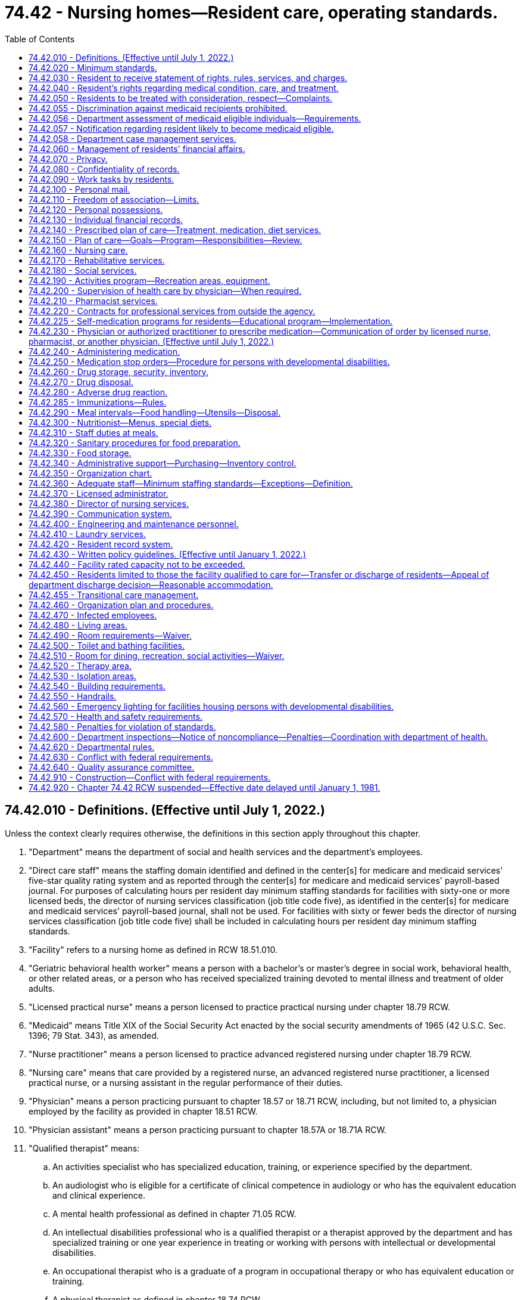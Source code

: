 = 74.42 - Nursing homes—Resident care, operating standards.
:toc:

== 74.42.010 - Definitions. (Effective until July 1, 2022.)
Unless the context clearly requires otherwise, the definitions in this section apply throughout this chapter.

. "Department" means the department of social and health services and the department's employees.

. "Direct care staff" means the staffing domain identified and defined in the center[s] for medicare and medicaid services' five-star quality rating system and as reported through the center[s] for medicare and medicaid services' payroll-based journal. For purposes of calculating hours per resident day minimum staffing standards for facilities with sixty-one or more licensed beds, the director of nursing services classification (job title code five), as identified in the center[s] for medicare and medicaid services' payroll-based journal, shall not be used. For facilities with sixty or fewer beds the director of nursing services classification (job title code five) shall be included in calculating hours per resident day minimum staffing standards.

. "Facility" refers to a nursing home as defined in RCW 18.51.010.

. "Geriatric behavioral health worker" means a person with a bachelor's or master's degree in social work, behavioral health, or other related areas, or a person who has received specialized training devoted to mental illness and treatment of older adults.

. "Licensed practical nurse" means a person licensed to practice practical nursing under chapter 18.79 RCW.

. "Medicaid" means Title XIX of the Social Security Act enacted by the social security amendments of 1965 (42 U.S.C. Sec. 1396; 79 Stat. 343), as amended.

. "Nurse practitioner" means a person licensed to practice advanced registered nursing under chapter 18.79 RCW.

. "Nursing care" means that care provided by a registered nurse, an advanced registered nurse practitioner, a licensed practical nurse, or a nursing assistant in the regular performance of their duties.

. "Physician" means a person practicing pursuant to chapter 18.57 or 18.71 RCW, including, but not limited to, a physician employed by the facility as provided in chapter 18.51 RCW.

. "Physician assistant" means a person practicing pursuant to chapter 18.57A or 18.71A RCW.

. "Qualified therapist" means:

.. An activities specialist who has specialized education, training, or experience specified by the department.

.. An audiologist who is eligible for a certificate of clinical competence in audiology or who has the equivalent education and clinical experience.

.. A mental health professional as defined in chapter 71.05 RCW.

.. An intellectual disabilities professional who is a qualified therapist or a therapist approved by the department and has specialized training or one year experience in treating or working with persons with intellectual or developmental disabilities.

.. An occupational therapist who is a graduate of a program in occupational therapy or who has equivalent education or training.

.. A physical therapist as defined in chapter 18.74 RCW.

.. A social worker as defined in RCW 18.320.010(2).

.. A speech pathologist who is eligible for a certificate of clinical competence in speech pathology or who has equivalent education and clinical experience.

. "Registered nurse" means a person licensed to practice registered nursing under chapter 18.79 RCW.

. "Resident" means an individual residing in a nursing home, as defined in RCW 18.51.010.

[ http://lawfilesext.leg.wa.gov/biennium/2019-20/Pdf/Bills/Session%20Laws/House/1564.SL.pdf?cite=2019%20c%20301%20§%203[2019 c 301 § 3]; http://lawfilesext.leg.wa.gov/biennium/2019-20/Pdf/Bills/Session%20Laws/House/1349.SL.pdf?cite=2019%20c%2012%20§%201[2019 c 12 § 1]; http://lawfilesext.leg.wa.gov/biennium/2017-18/Pdf/Bills/Session%20Laws/House/1548-S.SL.pdf?cite=2017%20c%20200%20§%202[2017 c 200 § 2]; http://lawfilesext.leg.wa.gov/biennium/2015-16/Pdf/Bills/Session%20Laws/House/2678-S.SL.pdf?cite=2016%20c%20131%20§%203[2016 c 131 § 3]; prior:  2011 c 228 § 2; http://lawfilesext.leg.wa.gov/biennium/2011-12/Pdf/Bills/Session%20Laws/Senate/5020-S.SL.pdf?cite=2011%20c%2089%20§%2019[2011 c 89 § 19]; prior:  2010 c 94 § 27; http://lawfilesext.leg.wa.gov/biennium/1993-94/Pdf/Bills/Session%20Laws/House/2676-S.SL.pdf?cite=1994%20sp.s.%20c%209%20§%20750[1994 sp.s. c 9 § 750]; http://lawfilesext.leg.wa.gov/biennium/1993-94/Pdf/Bills/Session%20Laws/House/2098-S.SL.pdf?cite=1993%20c%20508%20§%204[1993 c 508 § 4]; http://leg.wa.gov/CodeReviser/documents/sessionlaw/1979ex1c211.pdf?cite=1979%20ex.s.%20c%20211%20§%201[1979 ex.s. c 211 § 1]; ]

== 74.42.020 - Minimum standards.
The standards in RCW 74.42.030 through 74.42.570 are the minimum standards for facilities licensed under chapter 18.51 RCW: PROVIDED, HOWEVER, That RCW 74.42.040, 74.42.140 through 74.42.280, 74.42.300, 74.42.360, 74.42.370, 74.42.380, 74.42.420 (2), (4), (5), (6) and (7), 74.42.430(3), 74.42.450 (2) and (3), 74.42.520, 74.42.530, 74.42.540, 74.42.570, and 74.42.580 shall not apply to any nursing home or institution conducted for those who rely upon treatment by prayer or spiritual means in accordance with the creed or tenets of any well-recognized church or religious denomination, or for any nursing home or institution operated for the exclusive care of members of a convent as defined in RCW 84.36.800 or rectory, monastery, or other institution operated for the care of members of the clergy.

[ http://lawfilesext.leg.wa.gov/biennium/1995-96/Pdf/Bills/Session%20Laws/House/1908-S2.SL.pdf?cite=1995%201st%20sp.s.%20c%2018%20§%2068[1995 1st sp.s. c 18 § 68]; http://leg.wa.gov/CodeReviser/documents/sessionlaw/1982c120.pdf?cite=1982%20c%20120%20§%201[1982 c 120 § 1]; http://leg.wa.gov/CodeReviser/documents/sessionlaw/1980c184.pdf?cite=1980%20c%20184%20§%206[1980 c 184 § 6]; http://leg.wa.gov/CodeReviser/documents/sessionlaw/1979ex1c211.pdf?cite=1979%20ex.s.%20c%20211%20§%202[1979 ex.s. c 211 § 2]; ]

== 74.42.030 - Resident to receive statement of rights, rules, services, and charges.
Each resident or guardian or legal representative, if any, shall be fully informed and receive in writing, in a language the resident or his or her representative understands, the following information:

. The resident's rights and responsibilities in the facility;

. Rules governing resident conduct;

. Services, items, and activities available in the facility; and

. Charges for services, items, and activities, including those not included in the facility's basic daily rate or not paid by medicaid.

The facility shall provide this information before admission, or at the time of admission in case of emergency, and as changes occur during the resident's stay. The resident and his or her representative must be informed in writing in advance of changes in the availability or charges for services, items, or activities, or of changes in the facility's rules. Except in unusual circumstances, thirty days' advance notice must be given prior to the change. The resident or legal guardian or representative shall acknowledge in writing receipt of this information.

The written information provided by the facility pursuant to this section, and the terms of any admission contract executed between the facility and an individual seeking admission to the facility, must be consistent with the requirements of this chapter and chapter 18.51 RCW and, for facilities certified under medicaid or medicare, with the applicable federal requirements.

[ http://lawfilesext.leg.wa.gov/biennium/1997-98/Pdf/Bills/Session%20Laws/House/1850-S2.SL.pdf?cite=1997%20c%20392%20§%20212[1997 c 392 § 212]; http://leg.wa.gov/CodeReviser/documents/sessionlaw/1979ex1c211.pdf?cite=1979%20ex.s.%20c%20211%20§%203[1979 ex.s. c 211 § 3]; ]

== 74.42.040 - Resident's rights regarding medical condition, care, and treatment.
The facility shall insure that each resident and guardian, if any:

. Is fully informed by a physician about his or her health and medical condition unless the physician decides that informing the resident is medically contraindicated and the physician documents this decision in the resident's record;

. Has the opportunity to participate in his or her total care and treatment;

. Has the opportunity to refuse treatment; and

. Gives informed, written consent before participating in experimental research.

[ http://leg.wa.gov/CodeReviser/documents/sessionlaw/1979ex1c211.pdf?cite=1979%20ex.s.%20c%20211%20§%204[1979 ex.s. c 211 § 4]; ]

== 74.42.050 - Residents to be treated with consideration, respect—Complaints.
. Residents shall be treated with consideration, respect, and full recognition of their dignity and individuality. Residents shall be encouraged and assisted in the exercise of their rights as residents of the facility and as citizens.

. A resident or guardian, if any, may submit complaints or recommendations concerning the policies of the facility to the staff and to outside representatives of the resident's choice. No facility may restrain, interfere, coerce, discriminate, or retaliate in any manner against a resident who submits a complaint or recommendation.

[ http://leg.wa.gov/CodeReviser/documents/sessionlaw/1979ex1c211.pdf?cite=1979%20ex.s.%20c%20211%20§%205[1979 ex.s. c 211 § 5]; ]

== 74.42.055 - Discrimination against medicaid recipients prohibited.
. The purpose of this section is to prohibit discrimination against medicaid recipients by nursing homes which have contracted with the department to provide skilled or intermediate nursing care services to medicaid recipients.

. A nursing facility shall readmit a resident, who has been hospitalized or on therapeutic leave, immediately to the first available bed in a semiprivate room if the resident:

.. Requires the services provided by the facility; and

.. Is eligible for medicaid nursing facility services.

. It shall be unlawful for any nursing home which has a medicaid contract with the department:

.. To require, as a condition of admission, assurance from the patient or any other person that the patient is not eligible for or will not apply for medicaid;

.. To deny or delay admission or readmission of a person to a nursing home because of his or her status as a medicaid recipient;

.. To transfer a patient, except from a private room to another room within the nursing home, because of his or her status as a medicaid recipient;

.. To transfer a patient to another nursing home because of his or her status as a medicaid recipient;

.. To discharge a patient from a nursing home because of his or her status as a medicaid recipient; or

.. To charge any amounts in excess of the medicaid rate from the date of eligibility, except for any supplementation permitted by the department pursuant to RCW 18.51.070.

. Any nursing home which has a medicaid contract with the department shall maintain one list of names of persons seeking admission to the facility, which is ordered by the date of request for admission. This information shall be retained for one year from the month admission was requested. However, except as provided in subsection (2) of this section, a nursing facility is permitted to give preferential admission to individuals who seek admission from an assisted living facility, licensed under chapter 18.20 RCW, or from independent retirement housing, provided the nursing facility is owned by the same entity that owns the assisted living facility or independent housing which are located within the same proximate geographic area; and provided further, the purpose of such preferential admission is to allow continued provision of: (a) Culturally or faith-based services, or (b) services provided by a continuing care retirement community as defined in RCW 70.38.025.

. The department may assess monetary penalties of a civil nature, not to exceed three thousand dollars for each violation of this section.

. Because it is a matter of great public importance to protect senior citizens who need medicaid services from discriminatory treatment in obtaining long-term health care, any violation of this section shall be construed for purposes of the application of the consumer protection act, chapter 19.86 RCW, to constitute an unfair or deceptive act or practice or unfair method of competition in the conduct of trade or commerce.

. It is not an act of discrimination under this chapter to refuse to admit a patient if admitting that patient would prevent the needs of the other patients residing in that facility from being met at that facility, or if the facility's refusal is consistent with subsection (4) of this section.

[ http://lawfilesext.leg.wa.gov/biennium/2011-12/Pdf/Bills/Session%20Laws/House/2056-S.SL.pdf?cite=2012%20c%2010%20§%2069[2012 c 10 § 69]; http://lawfilesext.leg.wa.gov/biennium/2003-04/Pdf/Bills/Session%20Laws/Senate/6466-S.SL.pdf?cite=2004%20c%2034%20§%201[2004 c 34 § 1]; http://leg.wa.gov/CodeReviser/documents/sessionlaw/1987c476.pdf?cite=1987%20c%20476%20§%2030[1987 c 476 § 30]; http://leg.wa.gov/CodeReviser/documents/sessionlaw/1985c284.pdf?cite=1985%20c%20284%20§%203[1985 c 284 § 3]; ]

== 74.42.056 - Department assessment of medicaid eligible individuals—Requirements.
A nursing facility shall not admit any individual who is medicaid eligible unless that individual has been assessed by the department. Appropriate hospital discharge shall not be delayed pending the assessment.

To ensure timely hospital discharge of medicaid eligible persons, the date of the request for a department long-term care assessment, or the date that nursing home care actually begins, whichever is later, shall be deemed the effective date of the initial service and payment authorization. The department shall respond promptly to such requests.

A nursing facility admitting an individual without a request for a department assessment shall not be reimbursed by the department and shall not be allowed to collect payment from a medicaid eligible individual for any care rendered before the date the facility makes a request to the department for an assessment. The date on which a nursing facility makes a request for a department long-term care assessment, or the date that nursing home care actually begins, whichever is later, shall be deemed the effective date of initial service and payment authorization for admissions regardless of the source of referral.

A medicaid eligible individual residing in a nursing facility who is transferred to an acute care hospital shall not be required to have a department assessment under this section prior to returning to the same or another nursing facility.

[ http://lawfilesext.leg.wa.gov/biennium/1995-96/Pdf/Bills/Session%20Laws/House/1908-S2.SL.pdf?cite=1995%201st%20sp.s.%20c%2018%20§%207[1995 1st sp.s. c 18 § 7]; ]

== 74.42.057 - Notification regarding resident likely to become medicaid eligible.
If a nursing facility has reason to know that a resident is likely to become financially eligible for medicaid benefits within one hundred eighty days, the nursing facility shall notify the patient or his or her representative and the department. The department may:

. Assess any such resident to determine if the resident prefers and could live appropriately at home or in some other community-based setting; and

. Provide case management services to the resident.

[ http://lawfilesext.leg.wa.gov/biennium/1995-96/Pdf/Bills/Session%20Laws/House/1908-S2.SL.pdf?cite=1995%201st%20sp.s.%20c%2018%20§%208[1995 1st sp.s. c 18 § 8]; ]

== 74.42.058 - Department case management services.
. To the extent of available funding, the department shall provide case management services to assist nursing facility residents, in conjunction and partnership with nursing facility staff. The purpose of the case management services is to assist residents and their families to assess the appropriateness and availability of home and community services that could meet the resident's needs so that the resident and family can make informed choices.

. To the extent of available funding, the department shall provide case management services to nursing facility residents who are:

.. Medicaid funded;

.. Dually medicaid and medicare eligible;

.. Medicaid applicants; and

.. Likely to become financially eligible for medicaid within one hundred eighty days, pursuant to RCW 74.42.057.

[ http://lawfilesext.leg.wa.gov/biennium/1995-96/Pdf/Bills/Session%20Laws/House/1908-S2.SL.pdf?cite=1995%201st%20sp.s.%20c%2018%20§%209[1995 1st sp.s. c 18 § 9]; ]

== 74.42.060 - Management of residents' financial affairs.
The facility shall allow a resident or the resident's guardian to manage the resident's financial affairs. The facility may assist a resident in the management of his or her financial affairs if the resident requests assistance in writing and the facility complies with the recordkeeping requirements of RCW 74.42.130 and the provisions of *chapter . . . (Senate Bill No. 2335), Laws of 1979.

[ http://leg.wa.gov/CodeReviser/documents/sessionlaw/1979ex1c211.pdf?cite=1979%20ex.s.%20c%20211%20§%206[1979 ex.s. c 211 § 6]; ]

== 74.42.070 - Privacy.
Residents shall be given privacy during treatment and care of personal needs. Residents who are spouses or domestic partners shall be given privacy during visits with their spouses or their domestic partners. If both spouses or both domestic partners are residents of the facility, the facility shall permit the spouses or domestic partners to share a room, unless medically contraindicated.

[ http://lawfilesext.leg.wa.gov/biennium/2007-08/Pdf/Bills/Session%20Laws/House/3104-S2.SL.pdf?cite=2008%20c%206%20§%20305[2008 c 6 § 305]; http://leg.wa.gov/CodeReviser/documents/sessionlaw/1979ex1c211.pdf?cite=1979%20ex.s.%20c%20211%20§%207[1979 ex.s. c 211 § 7]; ]

== 74.42.080 - Confidentiality of records.
Residents' records, including information in an automatic data bank, shall be treated confidentially. The facility shall not release information from a resident's record to a person not otherwise authorized by law to receive the information without the resident's or the resident's guardian's written consent.

[ http://leg.wa.gov/CodeReviser/documents/sessionlaw/1979ex1c211.pdf?cite=1979%20ex.s.%20c%20211%20§%208[1979 ex.s. c 211 § 8]; ]

== 74.42.090 - Work tasks by residents.
No resident may be required to perform services for the facility; except that a resident may be required to perform work tasks specified or included in the comprehensive plan of care.

[ http://leg.wa.gov/CodeReviser/documents/sessionlaw/1979ex1c211.pdf?cite=1979%20ex.s.%20c%20211%20§%209[1979 ex.s. c 211 § 9]; ]

== 74.42.100 - Personal mail.
The facility shall not open the personal mail that residents send or receive.

[ http://leg.wa.gov/CodeReviser/documents/sessionlaw/1979ex1c211.pdf?cite=1979%20ex.s.%20c%20211%20§%2010[1979 ex.s. c 211 § 10]; ]

== 74.42.110 - Freedom of association—Limits.
Residents shall be allowed to communicate, associate, meet privately with individuals of their choice, and participate in social, religious, and community group activities unless this infringes on the rights of other residents.

[ http://leg.wa.gov/CodeReviser/documents/sessionlaw/1979ex1c211.pdf?cite=1979%20ex.s.%20c%20211%20§%2011[1979 ex.s. c 211 § 11]; ]

== 74.42.120 - Personal possessions.
The facility shall allow residents to have personal possessions as space or security permits.

[ http://leg.wa.gov/CodeReviser/documents/sessionlaw/1979ex1c211.pdf?cite=1979%20ex.s.%20c%20211%20§%2012[1979 ex.s. c 211 § 12]; ]

== 74.42.130 - Individual financial records.
The facility shall keep a current, written financial record for each resident. The record shall include written receipts for all personal possessions and funds received by or deposited with the facility and for all disbursements made to or for the resident. The resident or guardian and the resident's family shall have access to the financial record.

[ http://leg.wa.gov/CodeReviser/documents/sessionlaw/1979ex1c211.pdf?cite=1979%20ex.s.%20c%20211%20§%2013[1979 ex.s. c 211 § 13]; ]

== 74.42.140 - Prescribed plan of care—Treatment, medication, diet services.
The facility shall care for residents by providing residents with authorized medical services which shall include treatment, medication, and diet services, and any other services contained in the comprehensive plan of care or otherwise prescribed by the attending physician.

[ http://leg.wa.gov/CodeReviser/documents/sessionlaw/1979ex1c211.pdf?cite=1979%20ex.s.%20c%20211%20§%2014[1979 ex.s. c 211 § 14]; ]

== 74.42.150 - Plan of care—Goals—Program—Responsibilities—Review.
. Under the attending physician's instructions, qualified facility staff will establish and maintain a comprehensive plan of care for each resident which shall be kept on file by the facility and be evaluated through review and assessment by the department. The comprehensive plan contains:

.. Goals for each resident to accomplish;

.. An integrated program of treatment, therapies and activities to help each resident achieve those goals; and

.. The persons responsible for carrying out the programs in the plan.

. Qualified facility staff shall review the comprehensive plan of care at least quarterly.

[ http://leg.wa.gov/CodeReviser/documents/sessionlaw/1980c184.pdf?cite=1980%20c%20184%20§%207[1980 c 184 § 7]; http://leg.wa.gov/CodeReviser/documents/sessionlaw/1979ex1c211.pdf?cite=1979%20ex.s.%20c%20211%20§%2015[1979 ex.s. c 211 § 15]; ]

== 74.42.160 - Nursing care.
The facility shall provide the nursing care required for the classification given each resident. The nursing care shall help each resident to achieve and maintain the highest possible degree of function, self-care, and independence to the extent medically possible.

[ http://leg.wa.gov/CodeReviser/documents/sessionlaw/1979ex1c211.pdf?cite=1979%20ex.s.%20c%20211%20§%2016[1979 ex.s. c 211 § 16]; ]

== 74.42.170 - Rehabilitative services.
. The facility shall provide rehabilitative services itself or arrange for the provision of rehabilitative services with qualified outside resources for each resident whose comprehensive plan of care requires the provision of rehabilitative services.

. The rehabilitative service personnel shall be qualified therapists, qualified therapists' assistants, or mental health professionals. Other support personnel under appropriate supervision may perform the duties of rehabilitative service personnel.

. The rehabilitative services shall be designed to maintain and improve the resident's ability to function independently; prevent, as much as possible, advancement of progressive disabilities; and restore maximum function.

[ http://leg.wa.gov/CodeReviser/documents/sessionlaw/1979ex1c211.pdf?cite=1979%20ex.s.%20c%20211%20§%2017[1979 ex.s. c 211 § 17]; ]

== 74.42.180 - Social services.
. The facility shall provide social services, or arrange for the provision of social services with qualified outside resources, for each resident whose comprehensive plan of care requires the provision of social services.

. The facility shall designate one staff member qualified by training or experience to be responsible for arranging for social services in the facility or with qualified outside resources and integrating social services with other elements of the plan of care.

[ http://leg.wa.gov/CodeReviser/documents/sessionlaw/1979ex1c211.pdf?cite=1979%20ex.s.%20c%20211%20§%2018[1979 ex.s. c 211 § 18]; ]

== 74.42.190 - Activities program—Recreation areas, equipment.
The facility shall have an activities program designed to encourage each resident to maintain normal activity and help each resident return to self care. A staff member qualified by experience or training in directing group activities shall be responsible for the activities program. The facility shall provide adequate recreation areas with sufficient equipment and materials to support the program.

[ http://leg.wa.gov/CodeReviser/documents/sessionlaw/1979ex1c211.pdf?cite=1979%20ex.s.%20c%20211%20§%2019[1979 ex.s. c 211 § 19]; ]

== 74.42.200 - Supervision of health care by physician—When required.
The health care of each resident shall be under the continuing supervision of a physician: PROVIDED, That a resident of a facility licensed pursuant to chapter 18.51 RCW but not certified by the federal government under Title XVIII or Title XIX of the Social Security Act as now or hereafter amended shall not be required to receive the continuing supervision of a health care practitioner licensed pursuant to chapter 18.22, 18.25, 18.32, 18.57, 18.71, and 18.83 RCW, nor shall the state of Washington require such continuing supervision as a condition of licensing. The physician shall see the resident whenever necessary, and as required and/or consistent with state and federal regulations.

[ http://leg.wa.gov/CodeReviser/documents/sessionlaw/1980c184.pdf?cite=1980%20c%20184%20§%208[1980 c 184 § 8]; http://leg.wa.gov/CodeReviser/documents/sessionlaw/1979ex1c211.pdf?cite=1979%20ex.s.%20c%20211%20§%2020[1979 ex.s. c 211 § 20]; ]

== 74.42.210 - Pharmacist services.
The facility shall either employ a licensed pharmacist responsible for operating the facility's pharmacy or have a written agreement with a licensed pharmacist who will advise the facility on ordering, storage, administration, disposal, and recordkeeping of drugs and biologicals.

[ http://leg.wa.gov/CodeReviser/documents/sessionlaw/1979ex1c211.pdf?cite=1979%20ex.s.%20c%20211%20§%2021[1979 ex.s. c 211 § 21]; ]

== 74.42.220 - Contracts for professional services from outside the agency.
. If the facility does not employ a qualified professional to furnish required services, the facility shall have a written contract with a qualified professional or agency outside the facility to furnish the required services. The terms of the contract, including terms about responsibilities, functions, and objectives, shall be specified. The contract shall be signed by the administrator, or the administrator's representative, and the qualified professional.

. All contracts for these services shall require the standards in RCW 74.42.010 through 74.42.570 to be met.

[ http://leg.wa.gov/CodeReviser/documents/sessionlaw/1980c184.pdf?cite=1980%20c%20184%20§%209[1980 c 184 § 9]; http://leg.wa.gov/CodeReviser/documents/sessionlaw/1979ex1c211.pdf?cite=1979%20ex.s.%20c%20211%20§%2022[1979 ex.s. c 211 § 22]; ]

== 74.42.225 - Self-medication programs for residents—Educational program—Implementation.
The department shall develop an educational program for attending and staff physicians and patients on self-medication. The department shall actively encourage the implementation of such self-medication programs for residents.

[ http://leg.wa.gov/CodeReviser/documents/sessionlaw/1980c184.pdf?cite=1980%20c%20184%20§%2018[1980 c 184 § 18]; ]

== 74.42.230 - Physician or authorized practitioner to prescribe medication—Communication of order by licensed nurse, pharmacist, or another physician. (Effective until July 1, 2022.)
. The resident's attending or staff physician or authorized practitioner approved by the attending physician shall order all medications for the resident. The order may be oral or written and shall continue in effect until discontinued by a physician or other authorized prescriber, unless the order is specifically limited by time. An "authorized practitioner," as used in this section, is a registered nurse under chapter 18.79 RCW when authorized by the nursing care quality assurance commission, an osteopathic physician assistant under chapter 18.57A RCW when authorized by the committee of osteopathic examiners, a physician assistant under chapter 18.71A RCW when authorized by the Washington medical commission, or a pharmacist under chapter 18.64 RCW when authorized by the pharmacy quality assurance commission.

. An oral order shall be given only to a licensed nurse, pharmacist, or another physician. The oral order shall be recorded and physically or electronically signed immediately by the person receiving the order. The attending physician shall sign the record of the oral order in a manner consistent with good medical practice.

. A licensed nurse, pharmacist, or another physician receiving and recording an oral order may, if so authorized by the physician or authorized practitioner, communicate that order to a pharmacy on behalf of the physician or authorized practitioner. The order may be communicated verbally by telephone, by facsimile manually signed by the person receiving the order pursuant to subsection (2) of this section, or by electronic transmission pursuant to RCW 69.41.055. The communication of a resident's order to a pharmacy by a licensed nurse, pharmacist, or another physician acting at the prescriber's direction has the same force and effect as if communicated directly by the delegating physician or authorized practitioner. Nothing in this provision limits the authority of a licensed nurse, pharmacist, or physician to delegate to an authorized agent, including but not limited to delegation of operation of a facsimile machine by credentialed facility staff, to the extent consistent with his or her professional license.

[ http://lawfilesext.leg.wa.gov/biennium/2019-20/Pdf/Bills/Session%20Laws/Senate/5764.SL.pdf?cite=2019%20c%2055%20§%2020[2019 c 55 § 20]; http://lawfilesext.leg.wa.gov/biennium/2015-16/Pdf/Bills/Session%20Laws/Senate/6203-S.SL.pdf?cite=2016%20c%20148%20§%209[2016 c 148 § 9]; http://lawfilesext.leg.wa.gov/biennium/1993-94/Pdf/Bills/Session%20Laws/House/2676-S.SL.pdf?cite=1994%20sp.s.%20c%209%20§%20751[1994 sp.s. c 9 § 751]; http://leg.wa.gov/CodeReviser/documents/sessionlaw/1982c120.pdf?cite=1982%20c%20120%20§%202[1982 c 120 § 2]; http://leg.wa.gov/CodeReviser/documents/sessionlaw/1979ex1c211.pdf?cite=1979%20ex.s.%20c%20211%20§%2023[1979 ex.s. c 211 § 23]; ]

== 74.42.240 - Administering medication.
. No staff member may administer any medication to a resident unless the staff member is licensed to administer medication: PROVIDED, That nothing herein shall be construed as prohibiting graduate nurses or student nurses from administering medications when permitted to do so under chapter 18.79 RCW and rules adopted thereunder.

. The facility may only allow a resident to give himself or herself medication with the attending physician's permission.

. Medication shall only be administered to or used by the resident for whom it is ordered.

[ http://lawfilesext.leg.wa.gov/biennium/1993-94/Pdf/Bills/Session%20Laws/House/2676-S.SL.pdf?cite=1994%20sp.s.%20c%209%20§%20752[1994 sp.s. c 9 § 752]; http://leg.wa.gov/CodeReviser/documents/sessionlaw/1989c372.pdf?cite=1989%20c%20372%20§%205[1989 c 372 § 5]; http://leg.wa.gov/CodeReviser/documents/sessionlaw/1979ex1c211.pdf?cite=1979%20ex.s.%20c%20211%20§%2024[1979 ex.s. c 211 § 24]; ]

== 74.42.250 - Medication stop orders—Procedure for persons with developmental disabilities.
. When the physician's order for medication does not include a specific time limit or a specific number of dosages, the facility shall notify the physician that the medication will be stopped at a date certain unless the medication is ordered continued by the physician. The facility shall so notify the physician every thirty days.

. A facility for the developmentally disabled shall have an automatic stop order on all drugs, unless such stoppage will place the patient in jeopardy.

[ http://leg.wa.gov/CodeReviser/documents/sessionlaw/1979ex1c211.pdf?cite=1979%20ex.s.%20c%20211%20§%2025[1979 ex.s. c 211 § 25]; ]

== 74.42.260 - Drug storage, security, inventory.
. The facility shall store drugs under proper conditions of sanitation, temperature, light, moisture, ventilation, segregation, and security. Poisons, drugs used externally, and drugs taken internally shall be stored on separate shelves or in separate cabinets at all locations. When medication is stored in a refrigerator containing other items, the medication shall be kept in a separate compartment with proper security. All drugs shall be kept under lock and key unless an authorized individual is in attendance.

. The facility shall meet the drug security requirements of federal and state laws that apply to storerooms, pharmacies, and living units.

. If there is a drug storeroom separate from the pharmacy, the facility shall keep a perpetual inventory of receipts and issues of all drugs from that storeroom.

[ http://leg.wa.gov/CodeReviser/documents/sessionlaw/1979ex1c211.pdf?cite=1979%20ex.s.%20c%20211%20§%2026[1979 ex.s. c 211 § 26]; ]

== 74.42.270 - Drug disposal.
Any drug that is discontinued or outdated and any container with a worn, illegible, or missing label shall be properly disposed.

[ http://leg.wa.gov/CodeReviser/documents/sessionlaw/1979ex1c211.pdf?cite=1979%20ex.s.%20c%20211%20§%2027[1979 ex.s. c 211 § 27]; ]

== 74.42.280 - Adverse drug reaction.
Medication errors and adverse drug reactions shall be recorded and reported immediately to the practitioner who ordered the drug. The facility shall report adverse drug reactions consistent with good medical practice.

[ http://leg.wa.gov/CodeReviser/documents/sessionlaw/1979ex1c211.pdf?cite=1979%20ex.s.%20c%20211%20§%2028[1979 ex.s. c 211 § 28]; ]

== 74.42.285 - Immunizations—Rules.
. Long-term care facilities shall:

.. Provide access on-site or make available elsewhere for all residents to obtain the influenza virus immunization on an annual basis;

.. Require that each resident, or the resident's legal representative, upon admission to the facility, be informed verbally and in writing of the benefits of receiving the influenza virus immunization and, if not previously immunized against pneumococcal disease, the benefits of the pneumococcal immunization.

. As used in this section, "long-term care facility" is limited to nursing homes licensed under chapter 18.51 RCW.

. The department of social and health services shall adopt rules to implement this section.

. This section and rules adopted under this section shall not apply to nursing homes conducted for those who rely exclusively upon treatment by nonmedical religious healing methods, including prayer.

[ http://lawfilesext.leg.wa.gov/biennium/2001-02/Pdf/Bills/Session%20Laws/Senate/5291-S.SL.pdf?cite=2002%20c%20256%20§%202[2002 c 256 § 2]; ]

== 74.42.290 - Meal intervals—Food handling—Utensils—Disposal.
. The facility shall serve at least three meals, or their equivalent, daily at regular times with not more than fourteen hours between a substantial evening meal and breakfast on the following day and not less than ten hours between breakfast and a substantial evening meal on the same day.

. Food shall be procured, stored, transported, and prepared under sanitary conditions in compliance with state and local regulations.

. Food of an appropriate quantity at an appropriate temperature shall be served in a form consistent with the needs of the resident;

. Special eating equipment and utensils shall be provided for residents who need them; and

. Food served and uneaten shall be discarded.

[ http://leg.wa.gov/CodeReviser/documents/sessionlaw/1979ex1c211.pdf?cite=1979%20ex.s.%20c%20211%20§%2029[1979 ex.s. c 211 § 29]; ]

== 74.42.300 - Nutritionist—Menus, special diets.
. The facility shall have a staff member trained or experienced in food management and nutrition responsible for planning menus that meet the requirements of subsection (2) of this section and supervising meal preparation and service to insure that the menu plan is followed.

. The menu plans shall follow the orders of the resident's physician.

. The facility shall:

.. Meet the nutritional needs of each resident;

.. Have menus written in advance;

.. Provide a variety of foods at each meal;

.. Provide daily and weekly variations in the menus; and

.. Adjust the menus for seasonal changes.

. If the facility has residents who require medically prescribed special diets, the menus for those residents shall be planned by a professionally qualified dietitian or reviewed and approved by the attending physician. The preparation and serving of meals shall be supervised to insure that the resident accepts the special diet.

[ http://leg.wa.gov/CodeReviser/documents/sessionlaw/1979ex1c211.pdf?cite=1979%20ex.s.%20c%20211%20§%2030[1979 ex.s. c 211 § 30]; ]

== 74.42.310 - Staff duties at meals.
. A facility shall have sufficient personnel to supervise the residents, direct self-help dining skills, and to insure that each resident receives enough food.

. A facility shall provide table service for all residents, including residents in wheelchairs, who are capable and willing to eat at tables.

[ http://leg.wa.gov/CodeReviser/documents/sessionlaw/1980c184.pdf?cite=1980%20c%20184%20§%2010[1980 c 184 § 10]; http://leg.wa.gov/CodeReviser/documents/sessionlaw/1979ex1c211.pdf?cite=1979%20ex.s.%20c%20211%20§%2031[1979 ex.s. c 211 § 31]; ]

== 74.42.320 - Sanitary procedures for food preparation.
Facilities shall have effective sanitary procedures for the food preparation staff including procedures for cleaning food preparation equipment and food preparation areas.

[ http://leg.wa.gov/CodeReviser/documents/sessionlaw/1979ex1c211.pdf?cite=1979%20ex.s.%20c%20211%20§%2032[1979 ex.s. c 211 § 32]; ]

== 74.42.330 - Food storage.
The facility shall store dry or staple food items at an appropriate height above the floor in a ventilated room not subject to sewage or waste water backflow or contamination by condensation, leakage, rodents or vermin. Perishable foods shall be stored at proper temperatures to conserve nutritive values.

[ http://leg.wa.gov/CodeReviser/documents/sessionlaw/1979ex1c211.pdf?cite=1979%20ex.s.%20c%20211%20§%2033[1979 ex.s. c 211 § 33]; ]

== 74.42.340 - Administrative support—Purchasing—Inventory control.
. The facility shall provide adequate administrative support to efficiently meet the needs of residents and facilitate attainment of the facility's goals and objectives.

. The facility shall:

.. Document the purchasing process;

.. Adequately operate the inventory control system and stockroom;

.. Have appropriate storage facilities for all supplies and surplus equipment; and

.. Train and assist personnel to do purchase, supply, and property control functions.

[ http://leg.wa.gov/CodeReviser/documents/sessionlaw/1980c184.pdf?cite=1980%20c%20184%20§%2011[1980 c 184 § 11]; http://leg.wa.gov/CodeReviser/documents/sessionlaw/1979ex1c211.pdf?cite=1979%20ex.s.%20c%20211%20§%2034[1979 ex.s. c 211 § 34]; ]

== 74.42.350 - Organization chart.
The facility shall have and keep current an organization chart showing:

. The major operating programs of the facility;

. The staff divisions of the facility;

. The administrative personnel in charge of the programs and divisions; and

. The lines of authority, responsibility, and communication of administrative personnel.

[ http://leg.wa.gov/CodeReviser/documents/sessionlaw/1979ex1c211.pdf?cite=1979%20ex.s.%20c%20211%20§%2035[1979 ex.s. c 211 § 35]; ]

== 74.42.360 - Adequate staff—Minimum staffing standards—Exceptions—Definition.
. The facility shall have staff on duty twenty-four hours daily sufficient in number and qualifications to carry out the provisions of RCW 74.42.010 through 74.42.570 and the policies, responsibilities, and programs of the facility.

. The department shall institute minimum staffing standards for nursing homes. Beginning July 1, 2016, facilities must provide a minimum of 3.4 hours per resident day of direct care. Direct care staff has the same meaning as defined in RCW 74.42.010. The minimum staffing standard includes the time when such staff are providing hands-on care related to activities of daily living and nursing-related tasks, as well as care planning. The legislature intends to increase the minimum staffing standard to 4.1 hours per resident day of direct care, but the effective date of a standard higher than 3.4 hours per resident day of direct care will be identified if and only if funding is provided explicitly for an increase of the minimum staffing standard for direct care.

.. The department shall establish in rule a system of compliance of minimum direct care staffing standards by January 1, 2016. Oversight must be done at least quarterly using the centers for medicare and medicaid services' payroll-based journal and nursing home facility census and payroll data.

.. The department shall establish in rule by January 1, 2016, a system of financial penalties for facilities out of compliance with minimum staffing standards. No monetary penalty may be issued during the implementation period of July 1, 2016, through September 30, 2016. If a facility is found noncompliant during the implementation period, the department shall provide a written notice identifying the staffing deficiency and require the facility to provide a sufficiently detailed correction plan to meet the statutory minimum staffing levels. Monetary penalties begin October 1, 2016. Monetary penalties must be established based on a formula that calculates the cost of wages and benefits for the missing staff hours. If a facility meets the requirements in subsection (3) or (4) of this section, the penalty amount must be based solely on the wages and benefits of certified nurse aides. The first monetary penalty for noncompliance must be at a lower amount than subsequent findings of noncompliance. Monetary penalties established by the department may not exceed two hundred percent of the wage and benefit costs that would have otherwise been expended to achieve the required staffing minimum hours per resident day for the quarter. A facility found out of compliance must be assessed a monetary penalty at the lowest penalty level if the facility has met or exceeded the requirements in subsection (2) of this section for three or more consecutive years. Beginning July 1, 2016, pursuant to rules established by the department, funds that are received from financial penalties must be used for technical assistance, specialized training, or an increase to the quality enhancement established in RCW 74.46.561.

.. The department shall establish in rule an exception allowing geriatric behavioral health workers as defined in RCW 74.42.010 to be recognized in the minimum staffing requirements as part of the direct care service delivery to individuals who have a behavioral health condition. Hours worked by geriatric behavioral health workers may be recognized as direct care hours for purposes of the minimum staffing requirements only up to a portion of the total hours equal to the proportion of resident days of clients with a behavioral health condition identified at that facility on the most recent semiannual minimum data set. In order to qualify for the exception:

... The worker must:

(A) Have a bachelor's or master's degree in social work, behavioral health, or other related areas; or

(B) Have at least three years experience providing care for individuals with chronic mental health issues, dementia, or intellectual and developmental disabilities in a long-term care or behavioral health care setting; or

(C) Have successfully completed a facility-based behavioral health curriculum approved by the department under RCW 74.39A.078;

... Any geriatric behavioral health worker holding less than a master's degree in social work must be directly supervised by an employee who has a master's degree in social work or a registered nurse.

.. [Empty]
... The department shall establish a limited exception to the 3.4 hours per resident day staffing requirement for facilities demonstrating a good faith effort to hire and retain staff.

... To determine initial facility eligibility for exception consideration, the department shall send surveys to facilities anticipated to be below, at, or slightly above the 3.4 hours per resident day requirement. These surveys must measure the hours per resident day in a manner as similar as possible to the centers for medicare and medicaid services' payroll-based journal and cover the staffing of a facility from October through December of 2015, January through March of 2016, and April through June of 2016. A facility must be below the 3.4 staffing standard on all three surveys to be eligible for exception consideration. If the staffing hours per resident day for a facility declines from any quarter to another during the survey period, the facility must provide sufficient information to the department to allow the department to determine if the staffing decrease was deliberate or a result of neglect, which is the lack of evidence demonstrating the facility's efforts to maintain or improve its staffing ratio. The burden of proof is on the facility and the determination of whether or not the decrease was deliberate or due to neglect is entirely at the discretion of the department. If the department determines a facility's decline was deliberate or due to neglect, that facility is not eligible for an exception consideration.

... To determine eligibility for exception approval, the department shall review the plan of correction submitted by the facility. Before a facility's exception may be renewed, the department must determine that sufficient progress is being made towards reaching the 3.4 hours per resident day staffing requirement. When reviewing whether to grant or renew an exception, the department must consider factors including but not limited to: Financial incentives offered by the facilities such as recruitment bonuses and other incentives; the robustness of the recruitment process; county employment data; specific steps the facility has undertaken to improve retention; improvements in the staffing ratio compared to the baseline established in the surveys and whether this trend is continuing; and compliance with the process of submitting staffing data, adherence to the plan of correction, and any progress toward meeting this plan, as determined by the department.

... Only facilities that have their direct care component rate increase capped according to RCW 74.46.561 are eligible for exception consideration. Facilities that will have their direct care component rate increase capped for one or two years are eligible for exception consideration through June 30, 2017. Facilities that will have their direct care component rate increase capped for three years are eligible for exception consideration through June 30, 2018.

.. The department may not grant or renew a facility's exception if the facility meets the 3.4 hours per resident day staffing requirement and subsequently drops below the 3.4 hours per resident day staffing requirement.

.. The department may grant exceptions for a six-month period per exception. The department's authority to grant exceptions to the 3.4 hours per resident day staffing requirement expires June 30, 2018.

. [Empty]
.. Large nonessential community providers must have a registered nurse on duty directly supervising resident care twenty-four hours per day, seven days per week.

.. [Empty]
... The department shall establish a limited exception process for large nonessential community providers that can demonstrate a good faith effort to hire a registered nurse for the last eight hours of required coverage per day. In granting an exception, the department may consider the competitiveness of the wages and benefits offered as compared to nursing facilities in comparable geographic or metropolitan areas within Washington state, the provider's recruitment and retention efforts, and the availability of registered nurses in the particular geographic area. A one-year exception may be granted and may be renewable; however, the department may limit the admission of new residents, based on medical conditions or complexities, when a registered nurse is not on-site and readily available. If a large nonessential community provider receives an exception, that information must be included in the department's nursing home locator.

... By August 1, 2023, and every three years thereafter, the department, along with a stakeholder work group established by the department, shall conduct a review of the exceptions process to determine if it is still necessary. As part of this review, the department shall provide the legislature with a report that includes enforcement and citation data for large nonessential community providers that were granted an exception in the three previous fiscal years in comparison to those without an exception. The report must include a similar comparison of data, provided to the department by the long-term care ombuds, on long-term care ombuds referrals for large nonessential community providers that were granted an exception in the three previous fiscal years and those without an exception. This report, along with a recommendation as to whether the exceptions process should continue, is due to the legislature by December 1st of each year in which a review is conducted. Based on the recommendations outlined in this report, the legislature may take action to end the exceptions process.

. Essential community providers and small nonessential community providers must have a registered nurse on duty directly supervising resident care a minimum of sixteen hours per day, seven days per week, and a registered nurse or a licensed practical nurse on duty directly supervising resident care the remaining eight hours per day, seven days per week.

. For the purposes of this section, "behavioral health condition" means one or more of the behavioral symptoms specified in section E of the minimum data set.

[ http://lawfilesext.leg.wa.gov/biennium/2019-20/Pdf/Bills/Session%20Laws/Senate/6515-S2.SL.pdf?cite=2020%20c%20263%20§%203[2020 c 263 § 3]; http://lawfilesext.leg.wa.gov/biennium/2019-20/Pdf/Bills/Session%20Laws/House/1349.SL.pdf?cite=2019%20c%2012%20§%202[2019 c 12 § 2]; http://lawfilesext.leg.wa.gov/biennium/2017-18/Pdf/Bills/Session%20Laws/House/1548-S.SL.pdf?cite=2017%20c%20200%20§%203[2017 c 200 § 3]; http://lawfilesext.leg.wa.gov/biennium/2015-16/Pdf/Bills/Session%20Laws/House/2678-S.SL.pdf?cite=2016%20c%20131%20§%202[2016 c 131 § 2]; http://lawfilesext.leg.wa.gov/biennium/2015-16/Pdf/Bills/Session%20Laws/House/1274-S.SL.pdf?cite=2015%202nd%20sp.s.%20c%202%20§%207[2015 2nd sp.s. c 2 § 7]; http://leg.wa.gov/CodeReviser/documents/sessionlaw/1979ex1c211.pdf?cite=1979%20ex.s.%20c%20211%20§%2036[1979 ex.s. c 211 § 36]; ]

== 74.42.370 - Licensed administrator.
The facility shall have an administrator who is a licensed nursing home administrator under chapter 18.52 RCW. The administrator is responsible for managing the facility and implementing established policies and procedures.

[ http://leg.wa.gov/CodeReviser/documents/sessionlaw/1979ex1c211.pdf?cite=1979%20ex.s.%20c%20211%20§%2037[1979 ex.s. c 211 § 37]; ]

== 74.42.380 - Director of nursing services.
. The facility shall have a director of nursing services. The director of nursing services shall be a registered nurse or an advanced registered nurse practitioner.

. The director of nursing services is responsible for:

.. Coordinating the plan of care for each resident;

.. Permitting only licensed personnel to administer medications: PROVIDED, That nothing herein shall be construed as prohibiting graduate nurses or student nurses from administering medications when permitted to do so under chapter 18.79 RCW and rules adopted under it: PROVIDED FURTHER, That nothing herein shall be construed as prohibiting persons certified under *chapter 18.135 RCW from practicing pursuant to the delegation and supervision requirements of *chapter 18.135 RCW and rules adopted under it; and

.. Insuring that the licensed practical nurses and the registered nurses comply with chapter 18.79 RCW, and persons certified under *chapter 18.135 RCW comply with the provisions of that chapter and rules adopted under it.

[ http://lawfilesext.leg.wa.gov/biennium/1993-94/Pdf/Bills/Session%20Laws/House/2676-S.SL.pdf?cite=1994%20sp.s.%20c%209%20§%20753[1994 sp.s. c 9 § 753]; http://leg.wa.gov/CodeReviser/documents/sessionlaw/1989c372.pdf?cite=1989%20c%20372%20§%206[1989 c 372 § 6]; http://leg.wa.gov/CodeReviser/documents/sessionlaw/1985c284.pdf?cite=1985%20c%20284%20§%202[1985 c 284 § 2]; http://leg.wa.gov/CodeReviser/documents/sessionlaw/1979ex1c211.pdf?cite=1979%20ex.s.%20c%20211%20§%2038[1979 ex.s. c 211 § 38]; ]

== 74.42.390 - Communication system.
The facility shall have a communication system, including telephone service, that insures prompt contact of on-duty personnel and prompt notification of responsible personnel in an emergency.

[ http://leg.wa.gov/CodeReviser/documents/sessionlaw/1979ex1c211.pdf?cite=1979%20ex.s.%20c%20211%20§%2039[1979 ex.s. c 211 § 39]; ]

== 74.42.400 - Engineering and maintenance personnel.
The facility shall have sufficient trained and experienced personnel for necessary engineering and maintenance functions.

[ http://leg.wa.gov/CodeReviser/documents/sessionlaw/1979ex1c211.pdf?cite=1979%20ex.s.%20c%20211%20§%2040[1979 ex.s. c 211 § 40]; ]

== 74.42.410 - Laundry services.
The facility shall manage laundry services to meet the residents' daily clothing and linen needs. The facility shall have available at all times enough linen for the proper care and comfort of the residents.

[ http://leg.wa.gov/CodeReviser/documents/sessionlaw/1979ex1c211.pdf?cite=1979%20ex.s.%20c%20211%20§%2041[1979 ex.s. c 211 § 41]; ]

== 74.42.420 - Resident record system.
The facility shall maintain an organized record system containing a record for each resident. The record shall contain:

. Identification information;

. Admission information, including the resident's medical and social history;

. A comprehensive plan of care and subsequent changes to the comprehensive plan of care;

. Copies of initial and subsequent periodic examinations, assessments, evaluations, and progress notes made by the facility and the department;

. Descriptions of all treatments, services, and medications provided for the resident since the resident's admission;

. Information about all illnesses and injuries including information about the date, time, and action taken; and

. A discharge summary.

Resident records shall be available to the staff members directly involved with the resident and to appropriate representatives of the department. The facility shall protect resident records against destruction, loss, and unauthorized use. The facility shall keep a resident's record after the resident is discharged as provided in RCW 18.51.300.

[ http://leg.wa.gov/CodeReviser/documents/sessionlaw/1979ex1c211.pdf?cite=1979%20ex.s.%20c%20211%20§%2042[1979 ex.s. c 211 § 42]; ]

== 74.42.430 - Written policy guidelines. (Effective until January 1, 2022.)
The facility shall develop written guidelines governing:

. All services provided by the facility;

. Admission, transfer or discharge;

. The use of chemical and physical restraints, the personnel authorized to administer restraints in an emergency, and procedures for monitoring and controlling the use of the restraints;

. Procedures for receiving and responding to residents' complaints and recommendations;

. Access to, duplication of, and dissemination of information from the resident's record;

. Residents' rights, privileges, and duties;

. Procedures if the resident is adjudicated incompetent or incapable of understanding his or her rights and responsibilities;

. When to recommend initiation of guardianship proceedings under *chapter 11.88 RCW; and

. Emergencies;

. Procedures for isolation of residents with infectious diseases;

. Procedures for residents to refuse treatment and for the facility to document informed refusal.

The written guidelines shall be made available to the staff, residents, members of residents' families, and the public.

[ http://leg.wa.gov/CodeReviser/documents/sessionlaw/1980c184.pdf?cite=1980%20c%20184%20§%2012[1980 c 184 § 12]; http://leg.wa.gov/CodeReviser/documents/sessionlaw/1979ex1c211.pdf?cite=1979%20ex.s.%20c%20211%20§%2043[1979 ex.s. c 211 § 43]; ]

== 74.42.440 - Facility rated capacity not to be exceeded.
The facility may only admit individuals when the facility's rated capacity will not be exceeded and when the facility has the capability to provide adequate treatment, therapy, and activities.

[ http://leg.wa.gov/CodeReviser/documents/sessionlaw/1979ex1c211.pdf?cite=1979%20ex.s.%20c%20211%20§%2044[1979 ex.s. c 211 § 44]; ]

== 74.42.450 - Residents limited to those the facility qualified to care for—Transfer or discharge of residents—Appeal of department discharge decision—Reasonable accommodation.
. The facility shall admit as residents only those individuals whose needs can be met by:

.. The facility;

.. The facility cooperating with community resources; or

.. The facility cooperating with other providers of care affiliated or under contract with the facility.

. The facility shall transfer a resident to a hospital or other appropriate facility when a change occurs in the resident's physical or mental condition that requires care or service that the facility cannot provide. The resident, the resident's guardian, if any, the resident's next of kin, the attending physician, and the department shall be consulted at least fifteen days before a transfer or discharge unless the resident is transferred under emergency circumstances. The department shall use casework services or other means to insure that adequate arrangements are made to meet the resident's needs.

. A resident shall be transferred or discharged only for medical reasons, the resident's welfare or request, the welfare of other residents, or nonpayment. A resident may not be discharged for nonpayment if the discharge would be prohibited by the medicaid program.

. If a resident chooses to remain in the nursing facility, the department shall respect that choice, provided that if the resident is a medicaid recipient, the resident continues to require a nursing facility level of care.

. If the department determines that a resident no longer requires a nursing facility level of care, the resident shall not be discharged from the nursing facility until at least thirty days after written notice is given to the resident, the resident's surrogate decision maker and, if appropriate, a family member or the resident's representative. A form for requesting a hearing to appeal the discharge decision shall be attached to the written notice. The written notice shall include at least the following:

.. The reason for the discharge;

.. A statement that the resident has the right to appeal the discharge; and

.. The name, address, and telephone number of the state long-term care ombuds.

. If the resident appeals a department discharge decision, the resident shall not be discharged without the resident's consent until at least thirty days after a final order is entered upholding the decision to discharge the resident.

. Before the facility transfers or discharges a resident, the facility must first attempt through reasonable accommodations to avoid the transfer or discharge unless the transfer or discharge is agreed to by the resident. The facility shall admit or retain only individuals whose needs it can safely and appropriately serve in the facility with available staff or through the provision of reasonable accommodations required by state or federal law. "Reasonable accommodations" has the meaning given to this term under the federal Americans with disabilities act of 1990, 42 U.S.C. Sec. 12101 et seq. and other applicable federal or state antidiscrimination laws and regulations.

[ http://lawfilesext.leg.wa.gov/biennium/2013-14/Pdf/Bills/Session%20Laws/Senate/5077-S.SL.pdf?cite=2013%20c%2023%20§%20229[2013 c 23 § 229]; http://lawfilesext.leg.wa.gov/biennium/1997-98/Pdf/Bills/Session%20Laws/House/1850-S2.SL.pdf?cite=1997%20c%20392%20§%20216[1997 c 392 § 216]; http://lawfilesext.leg.wa.gov/biennium/1995-96/Pdf/Bills/Session%20Laws/House/1908-S2.SL.pdf?cite=1995%201st%20sp.s.%20c%2018%20§%2064[1995 1st sp.s. c 18 § 64]; http://leg.wa.gov/CodeReviser/documents/sessionlaw/1979ex1c211.pdf?cite=1979%20ex.s.%20c%20211%20§%2045[1979 ex.s. c 211 § 45]; ]

== 74.42.455 - Transitional care management.
. Nursing facilities may provide telephone or web-based transitional care management services to persons discharged from the facility to home for up to thirty days postdischarge.

. When a nursing facility provides transitional care management services, the facility must coordinate postdischarge care and service needs with in-home agencies licensed under chapter 70.127 RCW, and other authorized care providers, to promote evidence-based transition care planning. In-home service agencies and other authorized care providers, including the department, shall, when appropriate, determine resident eligibility for postdischarge care and services and coordinate with nursing facilities to plan a safe transition of the client to the home setting. When a resident is discharged to home and is without in-home care or services due to the resident's refusal of care or their ineligibility for care, the nursing facility may provide telephone or web-based transitional care management services. These services may include care coordination services, review of the discharge plan, instructions to promote compliance with the discharge plan, reminders or assistance with scheduling follow-up appointments with other health care professionals consistent with the discharge plan, and promotion of self-management of the client's health condition. Web-based transition care services may include patient education and the provision of services described in this section. They are not intended to include telehealth monitoring.

. If the nursing facility identifies concerns in client care that result from telephone or web-based transitional care management services, the nursing facility will notify the client's primary care physician. The nursing facility will also discuss with the client options for care or other services which may include in-home services provided by agencies licensed under chapter 70.127 RCW.

[ http://lawfilesext.leg.wa.gov/biennium/2011-12/Pdf/Bills/Session%20Laws/Senate/5708-S.SL.pdf?cite=2011%20c%20366%20§%207[2011 c 366 § 7]; ]

== 74.42.460 - Organization plan and procedures.
The facility shall have a written staff organization plan and detailed written procedures to meet potential emergencies and disasters. The facility shall clearly communicate and periodically review the plan and procedures with the staff and residents. The plan and procedures shall be posted at suitable locations throughout the facility.

[ http://leg.wa.gov/CodeReviser/documents/sessionlaw/1979ex1c211.pdf?cite=1979%20ex.s.%20c%20211%20§%2046[1979 ex.s. c 211 § 46]; ]

== 74.42.470 - Infected employees.
No employee with symptoms of a communicable disease may work in a facility. The facility shall have written guidelines that will help enforce this section.

[ http://leg.wa.gov/CodeReviser/documents/sessionlaw/1979ex1c211.pdf?cite=1979%20ex.s.%20c%20211%20§%2047[1979 ex.s. c 211 § 47]; ]

== 74.42.480 - Living areas.
The facility shall design and equip the resident living areas for the comfort and privacy of each resident.

[ http://leg.wa.gov/CodeReviser/documents/sessionlaw/1979ex1c211.pdf?cite=1979%20ex.s.%20c%20211%20§%2048[1979 ex.s. c 211 § 48]; ]

== 74.42.490 - Room requirements—Waiver.
Each resident's room shall:

. Be equipped with or conveniently located near toilet and bathing facilities;

. Be at or above grade level;

. Contain a suitable bed for each resident and other appropriate furniture;

. Have closet space that provides security and privacy for clothing and personal belongings;

. Contain no more than four beds;

. Have adequate space for each resident; and

. Be equipped with a device for calling the staff member on duty.

The department may waive the space, occupancy, and certain equipment requirements of this section for an existing building constructed prior to January 1, 1980, or space and certain equipment for new intermediate care facilities for persons with intellectual disabilities for as long as the department considers appropriate if the department finds that the requirements would result in unreasonable hardship on the facility, the waiver serves the particular needs of the residents, and the waiver does not adversely affect the health and safety of the residents.

[ http://lawfilesext.leg.wa.gov/biennium/2009-10/Pdf/Bills/Session%20Laws/House/2490.SL.pdf?cite=2010%20c%2094%20§%2028[2010 c 94 § 28]; http://leg.wa.gov/CodeReviser/documents/sessionlaw/1980c184.pdf?cite=1980%20c%20184%20§%2013[1980 c 184 § 13]; http://leg.wa.gov/CodeReviser/documents/sessionlaw/1979ex1c211.pdf?cite=1979%20ex.s.%20c%20211%20§%2049[1979 ex.s. c 211 § 49]; ]

== 74.42.500 - Toilet and bathing facilities.
Toilet and bathing facilities shall be located in or near residents' rooms and shall be appropriate in number, size, and design to meet the needs of the residents. The facility shall provide an adequate supply of hot water at all times for resident use. Plumbing shall be equipped with control valves that automatically regulate the temperature of the hot water used by residents.

[ http://leg.wa.gov/CodeReviser/documents/sessionlaw/1979ex1c211.pdf?cite=1979%20ex.s.%20c%20211%20§%2050[1979 ex.s. c 211 § 50]; ]

== 74.42.510 - Room for dining, recreation, social activities—Waiver.
The facility shall provide one or more areas not used for corridor traffic for dining, recreation, and social activities. A multipurpose room may be used if it is large enough to accommodate all of the activities without the activities interfering with each other: PROVIDED, That the department may waive the provisions of this section for facilities constructed prior to January 1, 1980.

[ http://leg.wa.gov/CodeReviser/documents/sessionlaw/1979ex1c211.pdf?cite=1979%20ex.s.%20c%20211%20§%2051[1979 ex.s. c 211 § 51]; ]

== 74.42.520 - Therapy area.
The facility's therapy area shall be large enough and designed to accommodate the necessary equipment, conduct an examination, and provide treatment: PROVIDED, That developmentally disabled facilities shall not be subject to the provisions of this section if therapeutic services are obtained by contract with other facilities.

[ http://leg.wa.gov/CodeReviser/documents/sessionlaw/1979ex1c211.pdf?cite=1979%20ex.s.%20c%20211%20§%2052[1979 ex.s. c 211 § 52]; ]

== 74.42.530 - Isolation areas.
The facility shall have isolation areas for residents with infectious diseases or make other provisions for isolating these residents.

[ http://leg.wa.gov/CodeReviser/documents/sessionlaw/1979ex1c211.pdf?cite=1979%20ex.s.%20c%20211%20§%2053[1979 ex.s. c 211 § 53]; ]

== 74.42.540 - Building requirements.
. The facility shall be accessible to and usable by all residents, personnel, and the public, including individuals with disabilities: PROVIDED, That no substantial structural changes shall be required in any facilities constructed prior to January 1, 1980.

. The facility shall meet the requirements of American national standards institute (ANSI) standard No. A117.1 (1961), or, if applicable, the requirements of chapter 70.92 RCW if the requirements are stricter than ANSI standard No. A117.1 (1961), unless the department waives the requirements of ANSI standard No. A117.1 (1961) under subsection (3) of this section.

. The department may waive, for as long as the department considers appropriate, provisions of ANSI standard No. A117.1 (1961) if:

.. The construction plans for the facility or a part of the facility were approved by the department before March 18, 1974;

.. The provisions would result in unreasonable hardship on the facility if strictly enforced; and

.. The waiver does not adversely affect the health and safety of the residents.

[ http://leg.wa.gov/CodeReviser/documents/sessionlaw/1979ex1c211.pdf?cite=1979%20ex.s.%20c%20211%20§%2054[1979 ex.s. c 211 § 54]; ]

== 74.42.550 - Handrails.
The facility shall have handrails that are firmly attached to the walls in all corridors used by residents: PROVIDED, That the department may waive the provisions of this section in developmentally disabled facilities.

[ http://leg.wa.gov/CodeReviser/documents/sessionlaw/1979ex1c211.pdf?cite=1979%20ex.s.%20c%20211%20§%2055[1979 ex.s. c 211 § 55]; ]

== 74.42.560 - Emergency lighting for facilities housing persons with developmental disabilities.
If a living unit of a facility for the developmentally disabled houses more than fifteen residents, the living unit shall have emergency lighting with automatic switches for stairs and exits.

[ http://leg.wa.gov/CodeReviser/documents/sessionlaw/1979ex1c211.pdf?cite=1979%20ex.s.%20c%20211%20§%2056[1979 ex.s. c 211 § 56]; ]

== 74.42.570 - Health and safety requirements.
The facility shall meet state and local laws, rules, regulations, and codes pertaining to health and safety.

[ http://leg.wa.gov/CodeReviser/documents/sessionlaw/1980c184.pdf?cite=1980%20c%20184%20§%2014[1980 c 184 § 14]; http://leg.wa.gov/CodeReviser/documents/sessionlaw/1979ex1c211.pdf?cite=1979%20ex.s.%20c%20211%20§%2057[1979 ex.s. c 211 § 57]; ]

== 74.42.580 - Penalties for violation of standards.
The department may deny, suspend, revoke, or refuse to renew a license or provisional license, assess monetary penalties of a civil nature, deny payment, seek receivership, order stop placement, appoint temporary management, order emergency closure, or order emergency transfer as provided in RCW 18.51.054 and 18.51.060 for violations of requirements of this chapter or, in the case of medicaid contractors, the requirements of Title XIX of the social security act, as amended, or rules adopted thereunder. Chapter 34.05 RCW shall apply to any such actions, except for receivership, and except that stop placement, appointment of temporary management, emergency closure, emergency transfer, and summary license suspension shall be effective pending any hearing, and except that denial of payment shall be effective pending any hearing when the department determines deficiencies jeopardize the health and safety of the residents or seriously limit the nursing home's capacity to provide adequate care.

[ http://leg.wa.gov/CodeReviser/documents/sessionlaw/1989c372.pdf?cite=1989%20c%20372%20§%2013[1989 c 372 § 13]; http://leg.wa.gov/CodeReviser/documents/sessionlaw/1987c476.pdf?cite=1987%20c%20476%20§%2027[1987 c 476 § 27]; http://leg.wa.gov/CodeReviser/documents/sessionlaw/1980c184.pdf?cite=1980%20c%20184%20§%2015[1980 c 184 § 15]; http://leg.wa.gov/CodeReviser/documents/sessionlaw/1979ex1c211.pdf?cite=1979%20ex.s.%20c%20211%20§%2058[1979 ex.s. c 211 § 58]; ]

== 74.42.600 - Department inspections—Notice of noncompliance—Penalties—Coordination with department of health.
. In addition to the inspection required by chapter 18.51 RCW, the department shall inspect the facility for compliance with resident rights and direct care standards of this chapter. The department may inspect any and all other provisions randomly, by exception profiles, or during complaint investigations.

. If the facility has not complied with all the requirements of this chapter, the department shall notify the facility in writing that the facility is in noncompliance and describe the reasons for the facility's noncompliance and the department may impose penalties in accordance with RCW 18.51.060.

. To avoid unnecessary duplication in inspections, the department shall coordinate with the department of health when inspecting medicaid-certified or medicare-certified, or both, long-term care beds in hospitals for compliance with Title XVIII or XIX of the social security act.

[ http://lawfilesext.leg.wa.gov/biennium/1995-96/Pdf/Bills/Session%20Laws/House/1445.SL.pdf?cite=1995%20c%20282%20§%205[1995 c 282 § 5]; http://leg.wa.gov/CodeReviser/documents/sessionlaw/1987c476.pdf?cite=1987%20c%20476%20§%2028[1987 c 476 § 28]; http://leg.wa.gov/CodeReviser/documents/sessionlaw/1982c120.pdf?cite=1982%20c%20120%20§%203[1982 c 120 § 3]; http://leg.wa.gov/CodeReviser/documents/sessionlaw/1980c184.pdf?cite=1980%20c%20184%20§%2017[1980 c 184 § 17]; http://leg.wa.gov/CodeReviser/documents/sessionlaw/1979ex1c211.pdf?cite=1979%20ex.s.%20c%20211%20§%2060[1979 ex.s. c 211 § 60]; ]

== 74.42.620 - Departmental rules.
The department shall adopt rules pursuant to chapter 34.05 RCW necessary to carry out the policies and provisions of RCW 74.42.010 through 74.42.570. The department shall amend or repeal any rules that are in conflict with RCW 74.42.010 through 74.42.570.

[ http://leg.wa.gov/CodeReviser/documents/sessionlaw/1979ex1c211.pdf?cite=1979%20ex.s.%20c%20211%20§%2062[1979 ex.s. c 211 § 62]; ]

== 74.42.630 - Conflict with federal requirements.
If any part of chapter 184, Laws of 1980 shall be found to be in conflict with federal requirements which are a prescribed condition to the allocation of federal funds to the state, such conflicting part of this act is hereby declared to be inoperative solely to the extent of such conflict, and such finding or determination shall not affect the operation of the remainder of this act; the rules and regulations under this act shall meet federal requirements which are a necessary condition to the receipt of federal funds by the state.

[ http://leg.wa.gov/CodeReviser/documents/sessionlaw/1980c184.pdf?cite=1980%20c%20184%20§%2021[1980 c 184 § 21]; ]

== 74.42.640 - Quality assurance committee.
. To ensure the proper delivery of services and the maintenance and improvement in quality of care through self-review, each facility may maintain a quality assurance committee that, at a minimum, includes:

.. The director of nursing services;

.. A physician designated by the facility; and

.. Three other members from the staff of the facility.

. When established, the quality assurance committee shall meet at least quarterly to identify issues that may adversely affect quality of care and services to residents and to develop and implement plans of action to correct identified quality concerns or deficiencies in the quality of care provided to residents.

. To promote quality of care through self-review without the fear of reprisal, and to enhance the objectivity of the review process, the department shall not require, and the long-term care ombuds program shall not request, disclosure of any quality assurance committee records or reports, unless the disclosure is related to the committee's compliance with this section, if:

.. The records or reports are not maintained pursuant to statutory or regulatory mandate; and

.. The records or reports are created for and collected and maintained by the committee.

. The department may request only information related to the quality assurance committee that may be necessary to determine whether a facility has a quality assurance committee and that it is operating in compliance with this section.

. Good faith attempts by the committee to identify and correct quality deficiencies shall not be used as a basis for imposing sanctions.

. If the facility offers the department documents generated by, or for, the quality assurance committee as evidence of compliance with nursing facility requirements, the documents are protected as quality assurance committee documents under subsections (7) and (9) of this section when in the possession of the department. The department is not liable for an inadvertent disclosure, a disclosure related to a required federal or state audit, or disclosure of documents incorrectly marked as quality assurance committee documents by the facility.

. Information and documents, including the analysis of complaints and incident reports, created specifically for, and collected and maintained by, a quality assurance committee are not subject to discovery or introduction into evidence in any civil action, and no person who was in attendance at a meeting of such committee or who participated in the creation, collection, or maintenance of information or documents specifically for the committee shall be permitted or required to testify in any civil action as to the content of such proceedings or the documents and information prepared specifically for the committee. This subsection does not preclude: (a) In any civil action, the discovery of the identity of persons involved in the care that is the basis of the civil action whose involvement was independent of any quality improvement committee activity; and (b) in any civil action, the testimony of any person concerning the facts which form the basis for the institution of such proceedings of which the person had personal knowledge acquired independently of their participation in the quality assurance committee activities.

. A quality assurance committee under subsection (1) of this section, RCW 18.20.390, 70.41.200, 4.24.250, or 43.70.510 may share information and documents, including the analysis of complaints and incident reports, created specifically for, and collected and maintained by, the committee, with one or more other quality assurance committees created under subsection (1) of this section, RCW 18.20.390, 70.41.200, 4.24.250, or 43.70.510 for the improvement of the quality of care and services rendered to nursing facility residents. Information and documents disclosed by one quality assurance committee to another quality assurance committee and any information and documents created or maintained as a result of the sharing of information and documents shall not be subject to the discovery process and confidentiality shall be respected as required by subsections (7) and (9) of this section, RCW 18.20.390 (6) and (8), 43.70.510(4), 70.41.200(3), and 4.24.250(1). The privacy protections of chapter 70.02 RCW and the federal health insurance portability and accountability act of 1996 and its implementing regulations apply to the sharing of individually identifiable patient information held by a coordinated quality improvement program. Any rules necessary to implement this section shall meet the requirements of applicable federal and state privacy laws.

. Information and documents, including the analysis of complaints and incident reports, created specifically for, and collected and maintained by, a quality assurance committee are exempt from disclosure under chapter 42.56 RCW.

. Notwithstanding any records created for the quality assurance committee, the facility shall fully set forth in the resident's records, available to the resident, the department, and others as permitted by law, the facts concerning any incident of injury or loss to the resident, the steps taken by the facility to address the resident's needs, and the resident outcome.

. A facility operated as part of a hospital licensed under chapter 70.41 RCW may maintain a quality assurance committee in accordance with this section which shall be subject to the provisions of subsections (1) through (10) of this section or may conduct quality improvement activities for the facility through a quality improvement committee under RCW 70.41.200 which shall be subject to the provisions of RCW 70.41.200(9).

[ http://lawfilesext.leg.wa.gov/biennium/2013-14/Pdf/Bills/Session%20Laws/Senate/5077-S.SL.pdf?cite=2013%20c%2023%20§%20230[2013 c 23 § 230]; http://lawfilesext.leg.wa.gov/biennium/2005-06/Pdf/Bills/Session%20Laws/House/2520.SL.pdf?cite=2006%20c%20209%20§%2013[2006 c 209 § 13]; http://lawfilesext.leg.wa.gov/biennium/2005-06/Pdf/Bills/Session%20Laws/House/1569-S.SL.pdf?cite=2005%20c%2033%20§%203[2005 c 33 § 3]; ]

== 74.42.910 - Construction—Conflict with federal requirements.
If any part of this act is found to be in conflict with federal requirements which are a prescribed condition to the allocation of federal funds to the state, the conflicting part of this act is hereby declared to be inoperative solely to the extent of the conflict and with respect to the agencies directly affected, and such finding or determination shall not affect the operation of the remainder of this act in its application to the agencies concerned. The rules under this act shall meet federal requirements which are a necessary condition to the receipt of federal funds by the state.

[ http://leg.wa.gov/CodeReviser/documents/sessionlaw/1979ex1c211.pdf?cite=1979%20ex.s.%20c%20211%20§%2070[1979 ex.s. c 211 § 70]; ]

== 74.42.920 - Chapter  74.42 RCW suspended—Effective date delayed until January 1, 1981.
Chapter 74.42 RCW shall be suspended immediately, and its effective date delayed so that it shall take effect on January 1, 1981.

[ http://leg.wa.gov/CodeReviser/documents/sessionlaw/1980c184.pdf?cite=1980%20c%20184%20§%2019[1980 c 184 § 19]; http://leg.wa.gov/CodeReviser/documents/sessionlaw/1979ex1c211.pdf?cite=1979%20ex.s.%20c%20211%20§%2072[1979 ex.s. c 211 § 72]; ]

